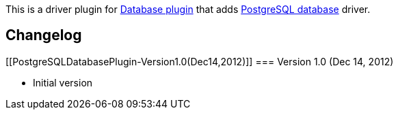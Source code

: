 [.conf-macro .output-inline]#This is a driver plugin for
https://wiki.jenkins-ci.org/display/JENKINS/Database+Plugin[Database
plugin] that adds http://www.postgresql.org/[PostgreSQL database]
driver#.

[[PostgreSQLDatabasePlugin-Changelog]]
== Changelog

[[PostgreSQLDatabasePlugin-Version1.0(Dec14,2012)]]
=== Version 1.0 (Dec 14, 2012)

* Initial version
